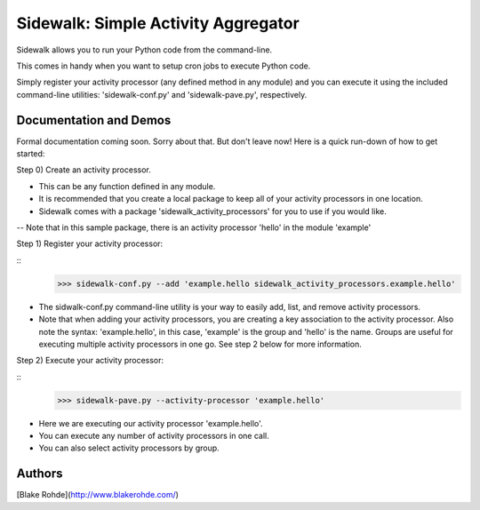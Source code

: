 Sidewalk: Simple Activity Aggregator
====================================

Sidewalk allows you to run your Python code from the command-line.

This comes in handy when you want to setup cron jobs to execute Python code.

Simply register your activity processor (any defined method in any module) and you can execute it using the included command-line utilities: 'sidewalk-conf.py' and 'sidewalk-pave.py', respectively.


Documentation and Demos
-----------------------

Formal documentation coming soon. Sorry about that. But don't leave now! Here is a quick run-down of how to get started:

Step 0) Create an activity processor.

- This can be any function defined in any module.
- It is recommended that you create a local package to keep all of your activity processors in one location.
- Sidewalk comes with a package 'sidewalk_activity_processors' for you to use if you would like.
-- Note that in this sample package, there is an activity processor 'hello' in the module 'example'

Step 1) Register your activity processor:

::
    >>> sidewalk-conf.py --add 'example.hello sidewalk_activity_processors.example.hello'

- The sidwalk-conf.py command-line utility is your way to easily add, list, and remove activity processors.
- Note that when adding your activity processors, you are creating a key association to the activity processor. Also note the syntax: 'example.hello', in this case, 'example' is the group and 'hello' is the name. Groups are useful for executing multiple activity processors in one go. See step 2 below for more information.

Step 2) Execute your activity processor:

::
    >>> sidewalk-pave.py --activity-processor 'example.hello'

- Here we are executing our activity processor 'example.hello'.
- You can execute any number of activity processors in one call.
- You can also select activity processors by group.


Authors
-------

[Blake Rohde](http://www.blakerohde.com/)